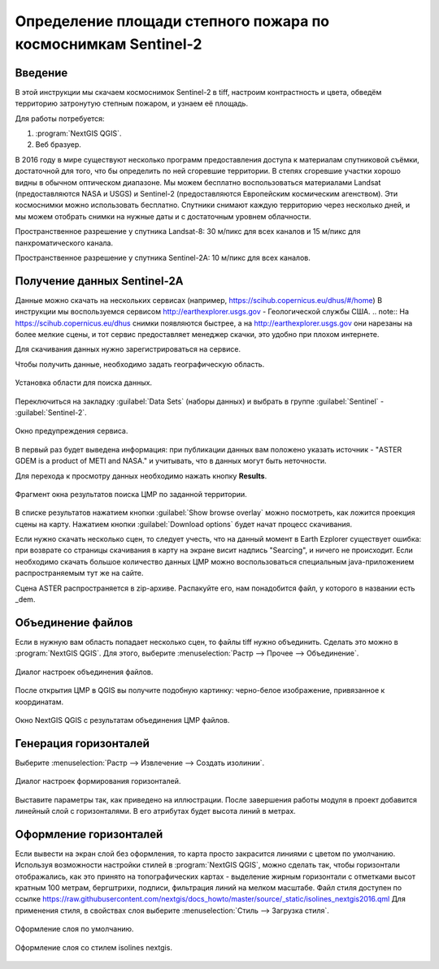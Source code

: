 .. sectionauthor:: Артём Светлов <artem.svetlov@nextgis.ru>

.. _howto_steppe_fire_sentinel:

Определение площади степного пожара по космоснимкам Sentinel-2
================================================================

Введение
----------------------------

В этой инструкции мы скачаем космоснимок Sentinel-2 в tiff, 
настроим контрастность и цвета, 
обведём территорию затронутую степным пожаром,
и узнаем её площадь.
 
Для работы потребуется:

#. :program:`NextGIS QGIS`.
#. Веб бразуер.


В 2016 году в мире существуют несколько программ предоставления доступа к материалам спутниковой съёмки, достаточной для того, что бы определить по ней сгоревшие территории. В степях сгоревшие участки хорошо видны в обычном оптическом диапазоне. Мы можем бесплатно воспользоваться материалами Landsat (предоставляются NASA и USGS) и Sentinel-2 (предоставляются Европейским космическим агенством). Эти космоснимки можно использовать бесплатно. Спутники снимают каждую территорию через несколько дней, и мы можем отобрать снимки на нужные даты и с достаточным уровнем облачности.

Пространственное разрешение у спутника Landsat-8: 30 м/пикс для всех каналов и 15 м/пикс для панхроматического канала.

Пространственное разрешение у спутника Sentinel-2A: 10 м/пикс для всех каналов.


Получение данных Sentinel-2A
----------------------------

Данные можно скачать на нескольких сервисах (например, https://scihub.copernicus.eu/dhus/#/home)
В инструкции мы воспользуемся сервисом http://earthexplorer.usgs.gov - 
Геологической службы США.
.. note:: На https://scihub.copernicus.eu/dhus снимки появляются быстрее, а на http://earthexplorer.usgs.gov они нарезаны на более мелкие сцены, и тот сервис предоставляет менеджер скачки, это удобно при плохом интернете.

Для скачивания данных нужно зарегистрироваться на сервисе.

Чтобы получить данные, необходимо задать географическую область.

.. figure:: _static/reliefEarthExplorer01.png
   :name: howto_reliefEarthExplorer01
   :align: center
   :width: 15cm

   Установка области для поиска данных.

Переключиться на закладку :guilabel:`Data Sets` (наборы данных) и выбрать в 
группе :guilabel:`Sentinel` - :guilabel:`Sentinel-2`.

.. figure:: _static/reliefEarthExplorer02.png
   :name: howto_reliefEarthExplorer02
   :align: center
   :width: 15cm

   Окно предупреждения сервиса.


В первый раз будет выведена информация: 
при публикации данных вам положено указать источник - "ASTER GDEM is a product of METI and NASA." и учитывать, что в данных могут быть неточности.

Для перехода к просмотру данных необходимо нажать кнопку **Results**.

.. figure:: _static/reliefEarthExplorer03.png
   :name: howto_reliefEarthExplorer03
   :align: center
   :width: 15cm
   
   Фрагмент окна результатов поиска ЦМР по заданной территории.

В списке результатов нажатием кнопки :guilabel:`Show browse overlay` можно 
посмотреть, как ложится проекция сцены на карту. Нажатием кнопки 
:guilabel:`Download options` будет начат процесс скачивания.

Если нужно скачать несколько сцен, то следует учесть, что на данный момент в
Earth Ezplorer существует ошибка: при возврате со страницы скачивания в карту на 
экране висит надпись "Searcing", и ничего не происходит. Если необходимо скачать
большое количество данных ЦМР можно воспользоваться специальным java-приложением
распространяемым тут же на сайте.

Сцена ASTER распространяется в zip-архиве. Распакуйте его, нам понадобится файл, 
у которого в названии есть _dem.

Объединение файлов
------------------

Если в нужную вам область попадает несколько сцен, то файлы tiff нужно объединить.
Сделать это можно в :program:`NextGIS QGIS`. Для этого, выберите :menuselection:`Растр --> Прочее --> Объединение`.


.. figure:: _static/reliefMerge.png
   :name: howto_reliefMerge
   :align: center
   :width: 15cm
   
   Диалог настроек объединения файлов.

После открытия ЦМР в QGIS вы получите подобную картинку: черно-белое изображение, 
привязанное к координатам. 


.. figure:: _static/reliefDEM1.png
   :name: howto_reliefDEM1
   :align: center
   :width: 15cm
   
   Окно NextGIS QGIS с результатам объединения ЦМР файлов.


Генерация горизонталей
-------------------------------

Выберите :menuselection:`Растр --> Извлечение --> Создать изолинии`.

.. figure:: _static/reliefGenerateIsolines.png
   :name: howto_reliefGenerateIsolines
   :align: center
   :width: 15cm
   
   Диалог настроек формирования горизонталей.

Выставите параметры так, как приведено на иллюстрации. После завершения работы 
модуля в проект добавится линейный слой с горизонталями. В его атрибутах будет 
высота линий в метрах.

Оформление горизонталей
---------------------------------

Если вывести на экран слой без оформления, то карта просто закрасится линиями с
цветом по умолчанию. Используя возможности настройки стилей в 
:program:`NextGIS QGIS`, можно сделать так, чтобы горизонтали отображались, как 
это принято на топографических картах - выделение жирным горизонтали с отметками 
высот кратным 100 метрам, бергштрихи, подписи, фильтрация линий на мелком масштабе. 
Файл стиля доступен по ссылке https://raw.githubusercontent.com/nextgis/docs_howto/master/source/_static/isolines_nextgis2016.qml
Для применения стиля, в свойствах слоя выберите :menuselection:`Стиль --> Загрузка стиля`.


.. figure:: _static/reliefIsolinesStyle1.png
   :name: howto_reliefIsolinesStyle1
   :align: center


   Оформление слоя по умолчанию.


.. figure:: _static/reliefIsolinesStyle2.png
   :name: howto_reliefIsolinesStyle2
   :align: center


   Оформление слоя со стилем isolines nextgis.
